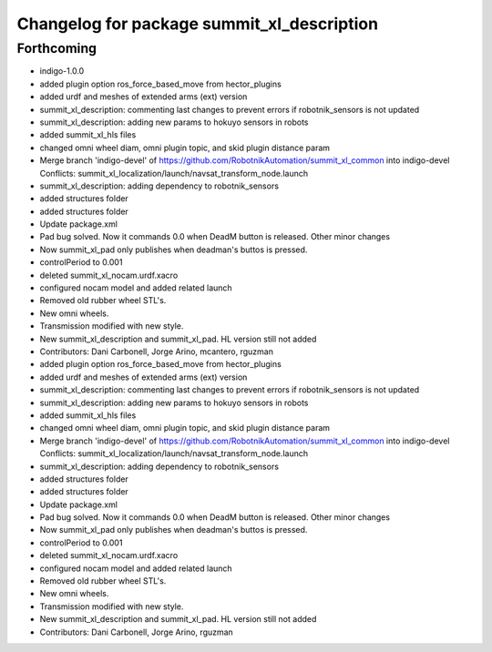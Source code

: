 ^^^^^^^^^^^^^^^^^^^^^^^^^^^^^^^^^^^^^^^^^^^
Changelog for package summit_xl_description
^^^^^^^^^^^^^^^^^^^^^^^^^^^^^^^^^^^^^^^^^^^

Forthcoming
-----------
* indigo-1.0.0
* added plugin option ros_force_based_move from hector_plugins
* added urdf and meshes of extended arms (ext) version
* summit_xl_description: commenting last changes to prevent errors if robotnik_sensors is not updated
* summit_xl_description: adding new params to hokuyo sensors in robots
* added summit_xl_hls files
* changed omni wheel diam, omni plugin topic, and skid plugin distance param
* Merge branch 'indigo-devel' of https://github.com/RobotnikAutomation/summit_xl_common into indigo-devel
  Conflicts:
  summit_xl_localization/launch/navsat_transform_node.launch
* summit_xl_description: adding dependency to robotnik_sensors
* added structures folder
* added structures folder
* Update package.xml
* Pad bug solved. Now it commands 0.0 when DeadM button is released. Other minor changes
* Now summit_xl_pad only publishes when deadman's buttos is pressed.
* controlPeriod to 0.001
* deleted summit_xl_nocam.urdf.xacro
* configured nocam model and added related launch
* Removed old rubber wheel STL's.
* New omni wheels.
* Transmission modified with new style.
* New summit_xl_description and summit_xl_pad. HL version still not added
* Contributors: Dani Carbonell, Jorge Arino, mcantero, rguzman

* added plugin option ros_force_based_move from hector_plugins
* added urdf and meshes of extended arms (ext) version
* summit_xl_description: commenting last changes to prevent errors if robotnik_sensors is not updated
* summit_xl_description: adding new params to hokuyo sensors in robots
* added summit_xl_hls files
* changed omni wheel diam, omni plugin topic, and skid plugin distance param
* Merge branch 'indigo-devel' of https://github.com/RobotnikAutomation/summit_xl_common into indigo-devel
  Conflicts:
  summit_xl_localization/launch/navsat_transform_node.launch
* summit_xl_description: adding dependency to robotnik_sensors
* added structures folder
* added structures folder
* Update package.xml
* Pad bug solved. Now it commands 0.0 when DeadM button is released. Other minor changes
* Now summit_xl_pad only publishes when deadman's buttos is pressed.
* controlPeriod to 0.001
* deleted summit_xl_nocam.urdf.xacro
* configured nocam model and added related launch
* Removed old rubber wheel STL's.
* New omni wheels.
* Transmission modified with new style.
* New summit_xl_description and summit_xl_pad. HL version still not added
* Contributors: Dani Carbonell, Jorge Arino, rguzman
